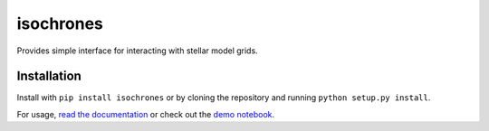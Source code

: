 isochrones
==========
.. image:: https://zenodo.org/badge/6253/timothydmorton/isochrones.svg   
   :target: http://dx.doi.org/10.5281/zenodo.15995

Provides simple interface for interacting with stellar model grids.

Installation
-----------

Install with ``pip install isochrones`` or by cloning the repository
and running ``python setup.py install``.

For usage, `read the documentation <http://isochrones.rtfd.org>`_ or
check out the `demo notebook <http://nbviewer.ipython.org/github/timothydmorton/isochrones/blob/master/notebooks/demo.ipynb>`_.
